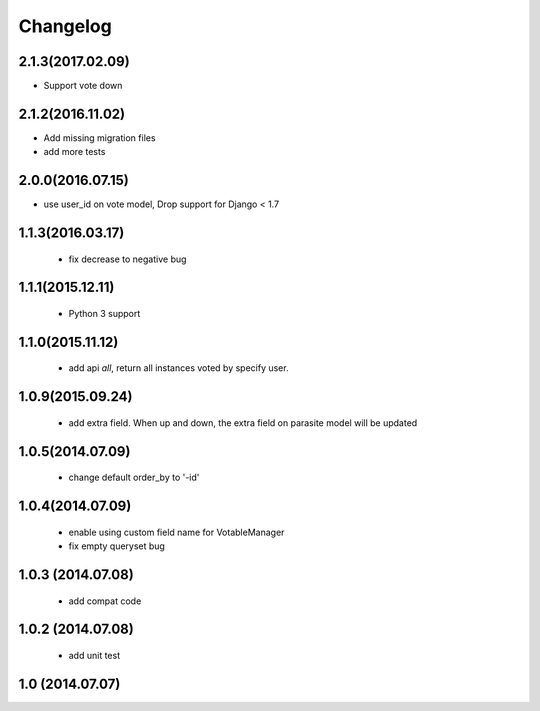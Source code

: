Changelog
=========

2.1.3(2017.02.09)
------------------

* Support vote down


2.1.2(2016.11.02)
------------------

* Add missing migration files
* add more tests

2.0.0(2016.07.15)
-----------------
* use user_id on vote model, Drop support for Django < 1.7

1.1.3(2016.03.17)
-----------------
 * fix decrease to negative bug

1.1.1(2015.12.11)
-----------------
 * Python 3 support

1.1.0(2015.11.12)
-----------------
 * add api `all`, return all instances voted by specify user.

1.0.9(2015.09.24)
-----------------
 * add extra field. When up and down, the extra field on parasite model will be updated

1.0.5(2014.07.09)
-----------------
 * change default order_by to '-id' 

1.0.4(2014.07.09)
-----------------
 * enable using custom field name for VotableManager
 * fix empty queryset bug

1.0.3 (2014.07.08)
-----------------
 * add compat code  

1.0.2 (2014.07.08)
-----------------
 * add unit test

1.0 (2014.07.07)
----------------
